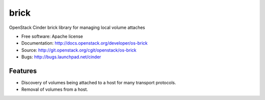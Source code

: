 ===============================
brick
===============================

OpenStack Cinder brick library for managing local volume attaches

* Free software: Apache license
* Documentation: http://docs.openstack.org/developer/os-brick
* Source: http://git.openstack.org/cgit/openstack/os-brick
* Bugs: http://bugs.launchpad.net/cinder

Features
--------

* Discovery of volumes being attached to a host for many transport protocols.
* Removal of volumes from a host.
